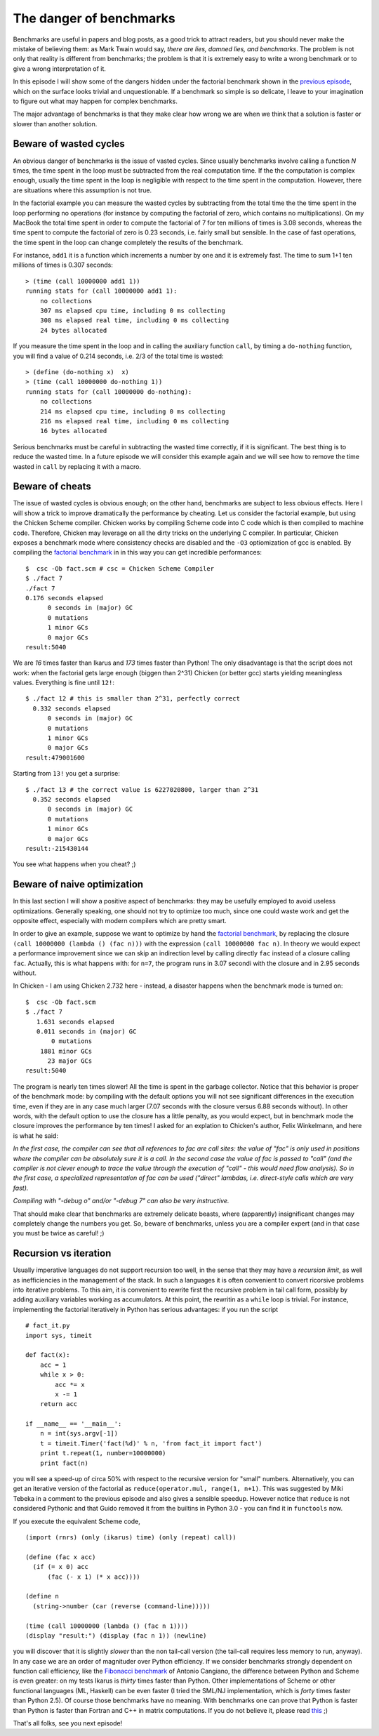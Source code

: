 The danger of benchmarks
=========================================

Benchmarks are useful in papers and blog posts, as a good trick to
attract readers, but you should never make the mistake of believing
them: as Mark Twain would say, *there are lies, damned lies, and
benchmarks*.  The problem is not only that reality is different from
benchmarks; the problem is that it is extremely easy to write a wrong
benchmark or to give a wrong interpretation of it.

In this episode I will show some of the dangers hidden under
the factorial benchmark shown in the `previous episode`_,
which on the surface looks trivial and unquestionable.
If a benchmark so simple is so delicate, I leave to your imagination
to figure out what may happen for complex benchmarks. 

The major
advantage of benchmarks is that they make clear how
wrong we are when we think that a solution is faster or slower than 
another solution.

.. _previous episode: http://www.artima.com/weblogs/viewpost.jsp?thread=239699

Beware of wasted cycles
-------------------------------------------------------------

.. image:: http://www.phyast.pitt.edu/~micheles/scheme/tartaruga.jpg

An obvious danger of benchmarks is the issue of vasted cycles.
Since usually benchmarks involve calling a function *N* times,
the time spent in the loop must be subtracted from the real
computation time. If the the computation is complex enough, usually
the time spent in the loop is negligible with respect to the time
spent in the computation. However, there are situations where this
assumption is not true.

In the factorial example you can measure the wasted cycles by subtracting
from the total time the the time spent in the loop performing no
operations (for instance by computing the factorial of zero, which
contains no multiplications). On my MacBook the total time spent
in order to compute the factorial of 7 for ten millions of times
is 3.08 seconds, whereas the time spent to compute the factorial
of zero is 0.23 seconds, i.e. fairly small but sensible. In the
case of fast operations, the time spent in the loop can change
completely the results of the benchmark.

For instance, ``add1`` it is a function which increments a number by one
and it is extremely fast. The time to sum 1+1 ten millions of times is
0.307 seconds::

 > (time (call 10000000 add1 1))
 running stats for (call 10000000 add1 1):
     no collections
     307 ms elapsed cpu time, including 0 ms collecting
     308 ms elapsed real time, including 0 ms collecting
     24 bytes allocated

If you measure the time spent in the loop and in calling the
auxiliary function ``call``, by timing a ``do-nothing`` function,
you will find a value of 0.214 seconds, i.e. 2/3 of the total
time is wasted::

 > (define (do-nothing x)  x)
 > (time (call 10000000 do-nothing 1))
 running stats for (call 10000000 do-nothing):
     no collections
     214 ms elapsed cpu time, including 0 ms collecting
     216 ms elapsed real time, including 0 ms collecting
     16 bytes allocated

Serious benchmarks must be careful in subtracting the wasted time
correctly, if it is significant. The best thing is to reduce the
wasted time. In a future episode we will consider this example again
and we will see how to remove the time wasted in ``call`` by replacing
it with a macro.

Beware of cheats
-----------------------------------------------------

.. image:: http://www.phyast.pitt.edu/~micheles/scheme/il+gatto+e+la+volpe.jpg

The issue of wasted cycles is obvious enough; on the other hand, benchmarks
are subject to less obvious effects. Here I will show a trick to improve
dramatically the performance by cheating. Let us consider the factorial
example, but using the Chicken Scheme compiler. Chicken works by
compiling Scheme code into C code which is then compiled to machine
code. Therefore, Chicken may leverage on all the dirty tricks on
the underlying C compiler. In particular, Chicken exposes a benchmark
mode where consistency checks are disabled and the ``-O3`` 
optiomization of gcc is enabled. By compiling the `factorial benchmark`_ in 
in this way you can get incredible performances::

 $  csc -Ob fact.scm # csc = Chicken Scheme Compiler
 $ ./fact 7
 ./fact 7  
 0.176 seconds elapsed
       0 seconds in (major) GC
       0 mutations
       1 minor GCs
       0 major GCs
 result:5040

We are *16* times faster than Ikarus and *173* times faster than Python!
The only disadvantage is that the script does not work: when the factorial
gets large enough (biggen than 2^31) Chicken (or better gcc) starts
yielding meaningless values. Everything is fine until ``12!``::

 $ ./fact 12 # this is smaller than 2^31, perfectly correct
   0.332 seconds elapsed
       0 seconds in (major) GC
       0 mutations
       1 minor GCs
       0 major GCs
 result:479001600

Starting from ``13!`` you get a surprise::

 $ ./fact 13 # the correct value is 6227020800, larger than 2^31
   0.352 seconds elapsed
       0 seconds in (major) GC
       0 mutations
       1 minor GCs
       0 major GCs
 result:-215430144

You see what happens when you cheat? ;)

Beware of naive optimization
-------------------------------------------------------------

.. image:: http://www.phyast.pitt.edu/~micheles/scheme/exclamation-mark.jpg

In this last section I will show a positive aspect of benchmarks:
they may be usefully employed to avoid useless optimizations.
Generally speaking, one should not try to optimize too much, since
one could waste work and get the opposite effect, especially with
modern compilers which are pretty smart.

In order to give an example, suppose we want to optimize by hand the
`factorial benchmark`_, by replacing the closure ``(call 10000000
(lambda () (fac n)))`` with the expression ``(call 10000000 fac
n)``. In theory we would expect a performance improvement since we can
skip an indirection level by calling directly ``fac`` instead of a
closure calling ``fac``.  Actually, this is what happens with: for
``n=7``, the program runs in 3.07 secondi with the closure and in 2.95
seconds without.

In Chicken - I am using Chicken 2.732 here - instead, a disaster happens
when the benchmark mode is turned on::

 $  csc -Ob fact.scm
 $ ./fact 7
    1.631 seconds elapsed
    0.011 seconds in (major) GC
        0 mutations
     1881 minor GCs
       23 major GCs
 result:5040

The program is nearly ten times slower! All the time is spent in
the garbage collector. Notice that this behavior is proper of
the benchmark mode: by compiling with the default options you
will not see significant differences in the execution time,
even if they are in any case much larger (7.07 seconds with
the closure versus 6.88 seconds without). In other words, with
the default option to use the closure has a little penalty, as
you would expect, but in benchmark mode the closure improves the
performance by ten times! I asked for an explation to Chicken's author, 
Felix Winkelmann, and here is what he said:

*In the first case, the compiler can see that all references to fac
are call sites: the value of "fac" is only used in positions where
the compiler can be absolutely sure it is a call. In the second case
the value of fac is passed to "call" (and the compiler is not clever
enough to trace the value through the execution of "call" - this
would need flow analysis). So in the first case, a specialized
representation of fac can be used ("direct" lambdas, i.e. direct-style
calls which are very fast).*

*Compiling with "-debug o" and/or "-debug 7" can also be very instructive.*

That should make clear that benchmarks are extremely delicate beasts,
where (apparently) insignificant changes may completely change the
numbers you get. So, beware of benchmarks, unless you are a compiler
expert (and in that case you must be twice as careful! ;)

.. _factorial benchmark: http://www.phyast.pitt.edu/~micheles/scheme/fact.scm

Recursion vs iteration
---------------------------------------------------------

Usually imperative languages do not support recursion too well, in the
sense that they may have a *recursion limit*, as well as inefficiencies
in the management of the stack. In such a languages it is often convenient
to convert ricorsive problems into iterative problems.
To this aim, it is convenient to rewrite first the recursive problem
in tail call form, possibly by adding auxiliary variables working as
accumulators. At this point, the rewritin as a ``while`` loop is trivial.
For instance, implementing the factorial iteratively in Python has
serious advantages: if you run the script

::

 # fact_it.py
 import sys, timeit

 def fact(x):
     acc = 1
     while x > 0:
         acc *= x
         x -= 1
     return acc

 if __name__ == '__main__':
     n = int(sys.argv[-1])
     t = timeit.Timer('fact(%d)' % n, 'from fact_it import fact')
     print t.repeat(1, number=10000000)
     print fact(n)

you will see a speed-up of circa 50% with respect to the recursive
version for "small" numbers. Alternatively, you can get an iterative
version of the factorial as ``reduce(operator.mul, range(1, n+1)``.
This was suggested by Miki Tebeka in a comment to the previous episode
and also gives a sensible speedup. However notice that ``reduce`` is not
considered Pythonic and that Guido removed it from the builtins in 
Python 3.0 - you can find it in ``functools`` now.

If you execute the equivalent Scheme code,

::

 (import (rnrs) (only (ikarus) time) (only (repeat) call))

 (define (fac x acc)
   (if (= x 0) acc
       (fac (- x 1) (* x acc))))

 (define n
   (string->number (car (reverse (command-line)))))

 (time (call 10000000 (lambda () (fac n 1))))
 (display "result:") (display (fac n 1)) (newline)

you will discover that it is slightly *slower* than the non tail-call
version (the tail-call requires less memory to run, anyway).
In any case we are an order of magnituder over Python efficiency.
If we consider benchmarks strongly dependent on function call
efficiency, like the `Fibonacci benchmark`_ of Antonio Cangiano,
the difference between Python and Scheme is even greater: on my
tests Ikarus is *thirty* times faster than Python. Other implementations
of Scheme or other functional languages (ML, Haskell) can be even faster
(I tried the SML/NJ implementation, which is *forty* times faster
than Python 2.5). Of course those benchmarks have no meaning.
With benchmarks one can prove that Python is faster than Python is
faster than Fortran and C++ in matrix computations. If you do not believe
it, please read this_ ;) 

.. _this: http://matrixprogramming.com/MatrixMultiply/
.. _Fibonacci benchmark: http://antoniocangiano.com/2007/11/28/holy-shmoly-ruby-19-smokes-python-away/

That's all folks, see you next episode!
